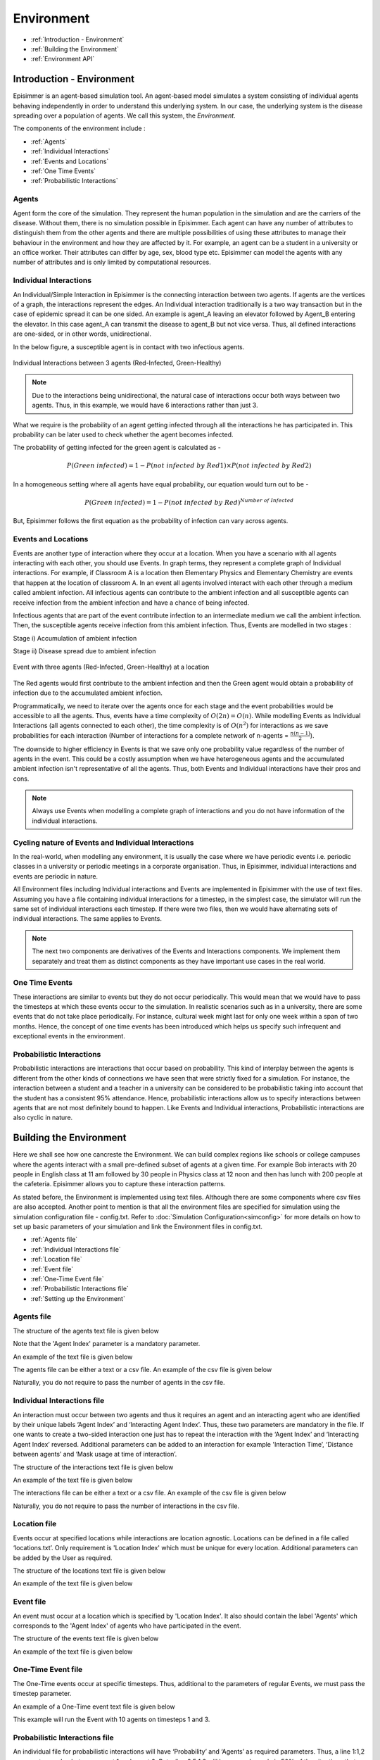 
Environment
=====================================

* :ref:`Introduction - Environment`
* :ref:`Building the Environment`
* :ref:`Environment API`

Introduction - Environment
----------------------------
Episimmer is an agent-based simulation tool. An agent-based model simulates a system consisting of individual agents
behaving independently in order to understand this underlying system. In our case, the underlying system is the disease
spreading over a population of agents. We call this system, the *Environment*.

The components of the environment include :

* :ref:`Agents`
* :ref:`Individual Interactions`
* :ref:`Events and Locations`
* :ref:`One Time Events`
* :ref:`Probabilistic Interactions`


Agents
~~~~~~~~
Agent form the core of the simulation. They represent the human population in the simulation and are the carriers of the disease.
Without them, there is no simulation possible in Episimmer. Each agent can have
any number of attributes to distinguish them from the other agents and there are multiple possibilities of using these attributes
to manage their behaviour in the environment and how they are affected by it. For example, an agent can be a student in
a university or an office worker. Their attributes can differ by age, sex, blood type etc. Episimmer can model the agents
with any number of attributes and is only limited by computational resources.


Individual Interactions
~~~~~~~~~~~~~~~~~~~~~~~~
An Individual/Simple Interaction in Episimmer is the connecting interaction between two agents. If agents are the vertices of a graph,
the interactions represent the edges. An Individual interaction traditionally is a two way transaction but in the case of epidemic spread
it can be one sided. An example is agent_A leaving an elevator followed by Agent_B entering the elevator. In this case agent_A can transmit
the disease to agent_B but not vice versa. Thus, all defined interactions are one-sided, or in other words, unidirectional.

In the below figure, a susceptible agent is in contact with two infectious agents.


.. figure:: ../_figures/interaction.png
    :width: 300
    :align: center

    Individual Interactions between 3 agents (Red-Infected, Green-Healthy)

.. note::
    Due to the interactions being unidirectional, the natural case of interactions occur both ways between two agents. Thus, in this example,
    we would have 6 interactions rather than just 3.

What we require is the probability of an agent getting infected through all the interactions he has participated in. This probability can be later used to check whether the agent becomes infected.

The probability of getting infected for the green agent is calculated as -

.. math::

  P(Green\ infected) = 1 - P(not\ infected\ by\ Red1)\times P(not\ infected\ by\ Red2)


In a homogeneous setting where all agents have equal probability, our equation would turn out to be -


.. math::

  P(Green\ infected) = 1 - P(not\ infected\ by\ Red)^{Number\ of\ Infected}


But, Episimmer follows the first equation as the probability of infection can vary across agents.



Events and Locations
~~~~~~~~~~~~~~~~~~~~~~~~

Events are another type of interaction where they occur at a location. When you have a scenario with all agents interacting with each other, you should use Events. In graph terms, they represent a complete graph of Individual interactions.
For example, if Classroom A is a location then Elementary Physics and Elementary Chemistry are events that happen at the location of classroom A. In an event all agents involved interact with each other through
a medium called ambient infection. All infectious agents can contribute to the ambient infection and all susceptible agents can receive infection from the
ambient infection and have a chance of being infected.

Infectious agents that are part of the event contribute infection to an intermediate medium we call the ambient infection. Then, the susceptible agents receive infection from this ambient infection. Thus,
Events are modelled in two stages :

Stage i) Accumulation of ambient infection

Stage ii) Disease spread due to ambient infection


.. figure:: ../_figures/event.png
    :width: 400
    :align: center

    Event with three agents (Red-Infected, Green-Healthy) at a location

The Red agents would first contribute to the ambient infection and then the Green agent would obtain a probability of infection due to the accumulated
ambient infection.

Programmatically, we need to iterate over the agents once for each stage and the event probabilities would be accessible to all the
agents. Thus, events have a time complexity of :math:`O(2n) = O(n)`.
While modelling Events as Individual Interactions (all agents connected to each other), the time complexity is of :math:`O(n^{2})` for interactions as we
save probabilities for each interaction (Number of interactions for a complete network of n-agents = :math:`\frac{n (n-1)}{2}`).

The downside to higher efficiency in Events is that we save only one probability value regardless of the number of agents in the event. This could be a costly assumption
when we have heterogeneous agents and the accumulated ambient infection isn't representative of all the agents. Thus, both Events and Individual interactions have their pros and cons.

.. note::
    Always use Events when modelling a complete graph of interactions and you do not have information of the individual interactions.


Cycling nature of Events and Individual Interactions
~~~~~~~~~~~~~~~~~~~~~~~~~~~~~~~~~~~~~~~~~~~~~~~~~~~~~~~~~~
In the real-world, when modelling any environment, it is usually the case where we have periodic events i.e. periodic classes in a university
or periodic meetings in a corporate organisation. Thus, in Episimmer, individual interactions and events are periodic in nature.

All Environment files including Individual interactions and Events are implemented in Episimmer with the use of text files. Assuming you have a file containing individual interactions for a timestep,
in the simplest case, the simulator will run the same set of individual interactions each timestep.
If there were two files, then we would have alternating sets of individual interactions. The same applies to Events.

.. note::
    The next two components are derivatives of the Events and Interactions components. We implement them separately
    and treat them as distinct components as they have important use cases in the real world.

One Time Events
~~~~~~~~~~~~~~~~~~
These interactions are similar to events but they do not occur periodically. This would mean that we would have to pass the timesteps at
which these events occur to the simulation. In realistic scenarios such as in a university, there are some events that do not take place periodically.
For instance, cultural week might last for only one week within a span of two months. Hence, the concept of one time events has been introduced
which helps us specify such infrequent and exceptional events in the environment.


Probabilistic Interactions
~~~~~~~~~~~~~~~~~~~~~~~~~~~~~

Probabilistic interactions are interactions that occur based on probability. This kind of interplay between the agents is different from the other kinds of connections we have seen that were strictly fixed for a simulation.
For instance, the interaction between a student and a teacher in a university can be considered to be probabilistic taking into account that the student has a consistent 95% attendance.
Hence, probabilistic interactions allow us to specify interactions between agents that are not most definitely bound to happen.
Like Events and Individual interactions, Probabilistic interactions are also cyclic in nature.

Building the Environment
--------------------------

Here we shall see how one cancreste the Environment. We can build complex regions like schools or college campuses where the agents interact with a small pre-defined
subset of agents at a given time. For example Bob interacts with 20 people in English class at 11 am followed by 30 people in Physics class at 12 noon and then has lunch with
200 people at the cafeteria. Episimmer allows you to capture these interaction patterns.

As stated before, the Environment is implemented using text files. Although there are some components where csv files are also accepted. Another point to mention is that
all the environment files are specified for simulation using the simulation configuration file - config.txt. Refer to :doc:`Simulation Configuration<simconfig>` for more details
on how to set up basic parameters of your simulation and link the Environment files in config.txt.

* :ref:`Agents file`
* :ref:`Individual Interactions file`
* :ref:`Location file`
* :ref:`Event file`
* :ref:`One-Time Event file`
* :ref:`Probabilistic Interactions file`
* :ref:`Setting up the Environment`


Agents file
~~~~~~~~~~~~~~

The structure of the agents text file is given below

.. code-block:: text
    :linenos:

    <first line contains the total number of agents>
    <second line contains the parameters of an agent separated by ‘:’>
    <third line onwards contains each agent's parameter values separated by ‘:’>

Note that the 'Agent Index' parameter is a mandatory parameter.

An example of the text file is given below

.. code-block:: text
    :linenos:

    10
    Agent Index:Type:Residence:HLA Type
    0:Visitor:Outside:B
    1:Visitor:Teacher Dorm:C
    2:Visitor:Outside:C
    3:Staff:Teacher Dorm:A
    4:Student:Dorm A:A
    5:Visitor:Dorm A:B
    6:Administration:Teacher Dorm:C
    7:Staff:Teacher Dorm:C
    8:Staff:Outside:A
    9:Teacher:Dorm B:B

The agents file can be either a text or a csv file. An example of the csv file is given below

.. code-block:: text
    :linenos:

    Agent Index,Type,Residence,HLA Type
    0,Staff,Dorm B,C
    1,Student,Teacher Dorm,C
    2,Visitor,Dorm B,A
    3,Student,Teacher Dorm,C
    4,Visitor,Dorm A,A
    5,Administration,Dorm A,B
    6,Teacher,Teacher Dorm,C
    7,Teacher,Teacher Dorm,C
    8,Visitor,Dorm B,C
    9,Visitor,Dorm B,C

Naturally, you do not require to pass the number of agents in the csv file.


Individual Interactions file
~~~~~~~~~~~~~~~~~~~~~~~~~~~~~~~~~~~

An interaction must occur between two agents and thus it requires an agent and an interacting agent who
are identified by their unique labels ‘Agent Index’ and ‘Interacting Agent Index’. Thus, these two parameters
are mandatory in the file. If one wants to create a two-sided interaction one just has to repeat the interaction
with the ‘Agent Index’ and ‘Interacting Agent Index’ reversed. Additional parameters can be added to an interaction
for example 'Interaction Time’,  ‘Distance between agents’ and ‘Mask usage at time of interaction’.

The structure of the interactions text file is given below

.. code-block:: text
    :linenos:

    <first line contains the total number of agents>
    <second line contains the parameters of an interaction separated by ‘:’>
    <third line onwards contains each interactions's parameter values separated by ‘:’>

An example of the text file is given below

.. code-block:: text
    :linenos:

    5
    Agent Index:Interacting Agent Index:Time Interval:Intensity
    10:88:6.688619668606895:0.9667447062422788
    9:95:0.9007299229441801:0.29413754832944883
    31:65:2.3104869981567724:0.13629109371609527
    76:96:3.014786047555358:0.06339801582240967
    51:45:3.131052149585477:0.4445434382525858


The interactions file can be either a text or a csv file. An example of the csv file is given below

.. code-block:: text
    :linenos:

    Agent Index,Interacting Agent Index,Time Interval,Intensity
    96,57,5.004142877127,0.42191921620925354
    54,27,5.641672551963007,0.7462919078948316
    25,8,1.794290991869778,0.8194479950290448
    48,12,0.22317783046829742,0.5930024147218874
    32,1,2.0332990080122935,0.9049495038090604

Naturally, you do not require to pass the number of interactions in the csv file.

Location file
~~~~~~~~~~~~~~~~
Events occur at specified locations while interactions are location agnostic. Locations can be defined in a file called ‘locations.txt’.
Only requirement is 'Location Index' which must be unique for every location. Additional parameters can be added by the User as required.

The structure of the locations text file is given below

.. code-block:: text
    :linenos:

    <first line contains the total number of locations>
    <second line contains the parameters of the location separated by ‘:’>
    <third line onwards contains each location's parameter values separated by ‘:’>


An example of the text file is given below

.. code-block:: text
    :linenos:

    2
    Location Index:Type:Ventilation:Roomsize:Capacity
    0:Lab:0.17931671057168175:14:33
    1:Open Air:0.29934348486313356:17:34

Event file
~~~~~~~~~~~~~~

An event must occur at a location which is specified by 'Location Index'. It also should contain the label 'Agents' which
corresponds to the 'Agent Index' of agents who have participated in the event.


The structure of the events text file is given below

.. code-block:: text
    :linenos:

    <first line contains the total number of events>
    <second line contains the parameters of the events separated by ‘:’>
    <third line onwards contains each event's parameter values separated by ‘:’>


An example of the text file is given below

.. code-block:: text
    :linenos:

    3
    Location Index:Agents:Time Interval
    1:0,91,50,25,99,16,48,67,28,96,50,4,80:10
    0:74,4,62,93,73,44,56:60
    4:7,21,89,8,27,80,40,21,5,85,48,40,47,44,77,28,83:30


One-Time Event file
~~~~~~~~~~~~~~~~~~~~~~

The One-Time events occur at specific timesteps. Thus, additional to the parameters of regular Events, we must pass the timestep
parameter.


An example of a One-Time event text file is given below

.. code-block:: text
    :linenos:

    1
    Time Step:Location Index:Agents
    1,3:0:0,1,2,3,4,5,6,7,8,9

This example will run the Event with 10 agents on timesteps 1 and 3.

Probabilistic Interactions file
~~~~~~~~~~~~~~~~~~~~~~~~~~~~~~~~~~~~

An individual file for probabilistic interactions will have ‘Probability’ and ‘Agents’ as required parameters. Thus, a line 1:1,2 represents
an edge between agent 1 and agent 2. But a line 0.5:1,2 will have an edge only in 50% of the situations that this interaction is called upon.
Furthermore 0.3:1,2,3,4 will ensure that each of the 6 edges (1-2,1-3,1-4,2-3,2-4,3-4) occur with 0.3 probability when this line is called upon.

.. note::
    Each line represents an Erdos Renyi graph with p denoting the probability of having an edge and the agents denoting the vertices.

.. note::
    Probabilistic interaction will consider a bidirectional interaction. Thus, an interaction confirmed between two agents would add both
    directions of interactions.

An example of a Probabilistic interaction text file is given below


.. code-block:: text
    :linenos:

    3
    Probability:Agents
    1:3,5,10,11
    0.5:0,1,2
    0.2:6,7

Setting up the Environment
~~~~~~~~~~~~~~~~~~~~~~~~~~~~~~~~
We have created the individual files but we need to follow a few more steps before we can run simulations.

1. **Cyclic Events and Interactions**

Since the Events, Individual interactions and Probabilistic interactions are all cyclic, Episimmer takes care of them
using a files list file. These files would contain the list of corresponding individual files and the Interactions/Events
are simulated according to the order of these files. Once the entire list has been simulated, it goes back to the top of
the list to simulate cyclic or periodic simulations.

The structure of these files are the same. We just have to pass the correct type of files to this files list file i.e.
the files list file for Individual interactions must contain only the Individual interactions files that are to be
simulated

For example, an individual interactions files list file called interactions_files_list.txt can look like this

.. code-block:: text
    :linenos:

    <monday_contacts.txt>
    <tuesday_contacts.txt>
    <wednesday_contacts.txt>
    <thursday_contacts.txt>
    <friday_contacts.txt>
    <saturday_contacts.txt>
    <sunday_contacts.txt>

We cycle through all the files every 7 timesteps. Similar files list files must be created for events and probabilistic interactions.

2. **The Simulation Configuration file**

The simulation configuration file is a text file called config.txt. It contains many of the parameters that are required
for simulation. Now that we have all the environment files required for simulation, we can pass them to the config.txt file.

To maintain coherency, the config.txt files also require the parameters used for agents, interactions, events etc.

Please check the next page to check how to setup your simulation configuration file.

Environment API
-----------------
* :doc:`Agent API<../modules/agent>`
* :doc:`Location API<../modules/location>`
* :doc:`Read File API<../modules/read_file>`
